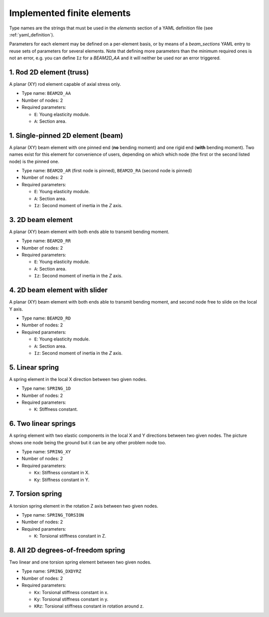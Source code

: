 .. _finite_elements:

Implemented finite elements
=================================

Type names are the strings that must be used in the `elements`
section of a YAML definition file (see :ref:`yaml_definition`).

Parameters for each element may be defined on a per-element basis,
or by means of a `beam_sections` YAML entry to reuse sets of 
parameters for several elements.
Note that defining more parameters than the minimum required ones
is not an error, 
e.g. you can define ``Iz`` for a `BEAM2D_AA` and it
will neither be used nor an error triggered.



1. Rod 2D element (truss)
-------------------------------------------------

.. image:: imgs/element_BEAM2D_AA.png
  :width: 347
  :align: right
  :alt: 2D rod finite element definition

A planar (XY) rod element capable of axial stress only.

* Type name: ``BEAM2D_AA``
* Number of nodes: 2
* Required parameters:

  * ``E``: Young elasticity module.
  * ``A``: Section area.

.. raw:: html

    <div style="clear: both"></div>

.. dropdown:: Stiffness matrices

    .. math::
      :nowrap:

      \begin{equation*}
      \mathbf{K}_{ii} = \mathbf{K}_{jj} =
      \begin{blockarray}{ccccccc}
      x & y & z & r_x & r_y & r_z \\
      \begin{block}{(cccccc)c}
        EA/L & 0 & 0 & 0 & 0 & 0 & x \\
        0 & 0 & 0 & 0 & 0 & 0 &  y \\
        0 & 0 & 0 & 0 & 0 & 0 &  z \\
        0 & 0 & 0 & 0 & 0 & 0 &  r_x \\
        0 & 0 & 0 & 0 & 0 & 0 &  r_y \\
        0 & 0 & 0 & 0 & 0 & 0 &  r_z \\
      \end{block}
      \end{blockarray}
      \end{equation*}

      \begin{equation*}
      \mathbf{K}_{ij} = 
      \begin{blockarray}{ccccccc}
      x & y & z & r_x & r_y & r_z \\
      \begin{block}{(cccccc)c}
        -EA/L & 0 & 0 & 0 & 0 & 0 & x \\
        0 & 0 & 0 & 0 & 0 & 0 &  y \\
        0 & 0 & 0 & 0 & 0 & 0 &  z \\
        0 & 0 & 0 & 0 & 0 & 0 &  r_x \\
        0 & 0 & 0 & 0 & 0 & 0 &  r_y \\
        0 & 0 & 0 & 0 & 0 & 0 &  r_z \\
      \end{block}
      \end{blockarray}
      \end{equation*}


1. Single-pinned 2D element (beam)
-------------------------------------------------

.. image:: imgs/element_BEAM2D_RA.png
  :width: 347
  :align: right
  :alt: BEAM2D_AR finite element definition

A planar (XY) beam element with one pinned end (**no** bending moment)
and one rigid end (**with** bending moment).
Two names exist for this element for convenience of users,
depending on which which node (the first or the second listed node)
is the pinned one.

* Type name: ``BEAM2D_AR`` (first node is pinned), ``BEAM2D_RA`` (second node is pinned)
* Number of nodes: 2
* Required parameters:

  * ``E``: Young elasticity module.
  * ``A``: Section area.
  * ``Iz``: Second moment of inertia in the `Z` axis.

.. raw:: html

    <div style="clear: both"></div>

3. 2D beam element
-------------------------------------------------

.. image:: imgs/element_BEAM2D_RR.png
  :width: 347
  :align: right
  :alt: BEAM2D_RR finite element definition

A planar (XY) beam element with both ends able to 
transmit bending moment.

* Type name: ``BEAM2D_RR``
* Number of nodes: 2
* Required parameters:

  * ``E``: Young elasticity module.
  * ``A``: Section area.
  * ``Iz``: Second moment of inertia in the `Z` axis.


.. raw:: html

    <div style="clear: both"></div>


4. 2D beam element with slider
-------------------------------------------------

.. image:: imgs/element_BEAM2D_RD.png
  :width: 347
  :align: right
  :alt: BEAM2D_RD finite element definition

A planar (XY) beam element with both ends able to 
transmit bending moment, and second node free 
to slide on the local Y axis.

* Type name: ``BEAM2D_RD``
* Number of nodes: 2
* Required parameters:

  * ``E``: Young elasticity module.
  * ``A``: Section area.
  * ``Iz``: Second moment of inertia in the `Z` axis.

.. raw:: html

    <div style="clear: both"></div>


5. Linear spring
-------------------------------------------------

.. image:: imgs/element_SPRING_1D.png
  :width: 200
  :align: right
  :alt: SPRING_1D finite element definition

A spring element in the local X direction between two given nodes.

* Type name: ``SPRING_1D``
* Number of nodes: 2
* Required parameters:

  * ``K``: Stiffness constant.

.. raw:: html

    <div style="clear: both"></div>

6. Two linear springs
-------------------------------------------------

.. image:: imgs/element_SPRING_DXDY.png
  :width: 200
  :align: right
  :alt: SPRING_XY finite element definition

A spring element with two elastic components in the local X and Y
directions between two given nodes. The picture shows one node being the ground
but it can be any other problem node too.

* Type name: ``SPRING_XY``
* Number of nodes: 2
* Required parameters:

  * ``Kx``: Stiffness constant in X.
  * ``Ky``: Stiffness constant in Y.

.. raw:: html

    <div style="clear: both"></div>

7. Torsion spring
-------------------------------------------------

.. image:: imgs/element_SPRING_TORSION.png
  :width: 200
  :align: right
  :alt: SPRING_TORSION finite element definition

A torsion spring element in the rotation Z axis between two given nodes.

* Type name: ``SPRING_TORSION``
* Number of nodes: 2
* Required parameters:

  * ``K``: Torsional stiffness constant in Z.

.. raw:: html

    <div style="clear: both"></div>

8. All 2D degrees-of-freedom spring
-------------------------------------------------

.. image:: imgs/element_SPRING_DXDYRZ.png
  :width: 200
  :align: right
  :alt: SPRING_TORSION finite element definition

Two linear and one torsion spring element between two given nodes.

* Type name: ``SPRING_DXDYRZ``
* Number of nodes: 2
* Required parameters:

  * ``Kx``: Torsional stiffness constant in x.
  * ``Ky``: Torsional stiffness constant in y.
  * ``KRz``: Torsional stiffness constant in rotation around z.

.. raw:: html

    <div style="clear: both"></div>
